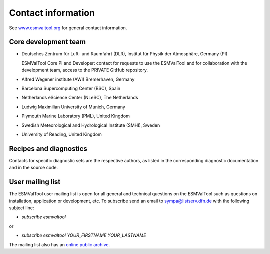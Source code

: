 .. _contact:

Contact information
===================

See `www.esmvaltool.org <https://www.esmvaltool.org>`_ for general contact information.

.. _core-team:

Core development team
---------------------

-  Deutsches Zentrum für Luft- und Raumfahrt (DLR), Institut für Physik
   der Atmosphäre, Germany (PI)

   ESMValTool Core PI and Developer: contact for requests to use the
   ESMValTool and for collaboration with the development team, access to
   the PRIVATE GitHub repository.

-  Alfred Wegener institute (AWI) Bremerhaven, Germany
-  Barcelona Supercomputing Center (BSC), Spain
-  Netherlands eScience Center (NLeSC), The Netherlands
-  Ludwig Maximilian University of Munich, Germany
-  Plymouth Marine Laboratory (PML), United Kingdom
-  Swedish Meteorological and Hydrological Institute (SMHI), Sweden
-  University of Reading, United Kingdom

Recipes and diagnostics
-----------------------

Contacts for specific diagnostic sets are the respective authors, as
listed in the corresponding diagnostic documentation and in the source
code.

.. _mailing-list:

User mailing list
-----------------

The ESMValTool user mailing list is open for all general and technical questions on the ESMValTool such as questions on installation, application or development, etc. To subscribe send an email to `sympa@listserv.dfn.de <mailto:sympa@listserv.dfn.de?subject=subscribe%20esmvaltool>`_ with the following subject line:

-  *subscribe esmvaltool* 

or

-  *subscribe esmvaltool YOUR_FIRSTNAME YOUR_LASTNAME*

The mailing list also has an `online public archive <https://www.listserv.dfn.de/sympa/arc/esmvaltool>`_.
